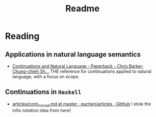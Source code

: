 #+TITLE: Readme

* Reading

** Applications in natural language semantics

- [[https://global.oup.com/academic/product/continuations-and-natural-language-9780199575022?cc=us&lang=en&][Continuations and Natural Language - Paperback - Chris Barker; Chung-chieh
  Sh...]]
  THE reference for continuations applied to natural language, with a focus on scope.

** Continuations in ~Haskell~

- [[https://github.com/quchen/articles/blob/master/cont_monad.md][articles/cont_monad.md at master · quchen/articles · GitHub]]
  I stole the infix notation idea from here!
